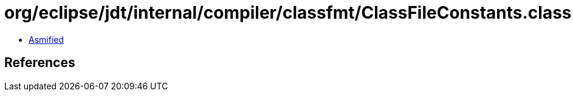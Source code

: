 = org/eclipse/jdt/internal/compiler/classfmt/ClassFileConstants.class

 - link:ClassFileConstants-asmified.java[Asmified]

== References

